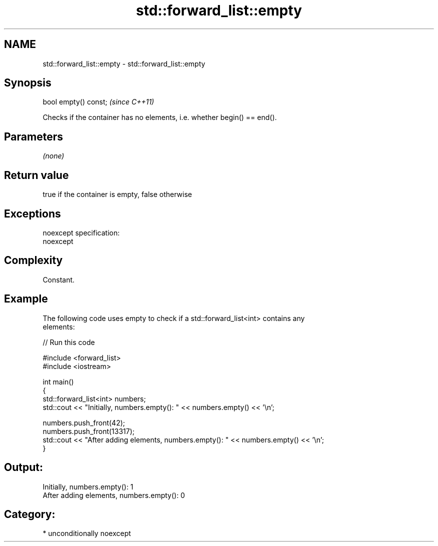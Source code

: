 .TH std::forward_list::empty 3 "Nov 16 2016" "2.1 | http://cppreference.com" "C++ Standard Libary"
.SH NAME
std::forward_list::empty \- std::forward_list::empty

.SH Synopsis
   bool empty() const;  \fI(since C++11)\fP

   Checks if the container has no elements, i.e. whether begin() == end().

.SH Parameters

   \fI(none)\fP

.SH Return value

   true if the container is empty, false otherwise

.SH Exceptions

   noexcept specification:
   noexcept

.SH Complexity

   Constant.

.SH Example

   The following code uses empty to check if a std::forward_list<int> contains any
   elements:

   
// Run this code

 #include <forward_list>
 #include <iostream>

 int main()
 {
     std::forward_list<int> numbers;
     std::cout << "Initially, numbers.empty(): " << numbers.empty() << '\\n';

     numbers.push_front(42);
     numbers.push_front(13317);
     std::cout << "After adding elements, numbers.empty(): " << numbers.empty() << '\\n';
 }

.SH Output:

 Initially, numbers.empty(): 1
 After adding elements, numbers.empty(): 0

.SH Category:

     * unconditionally noexcept
